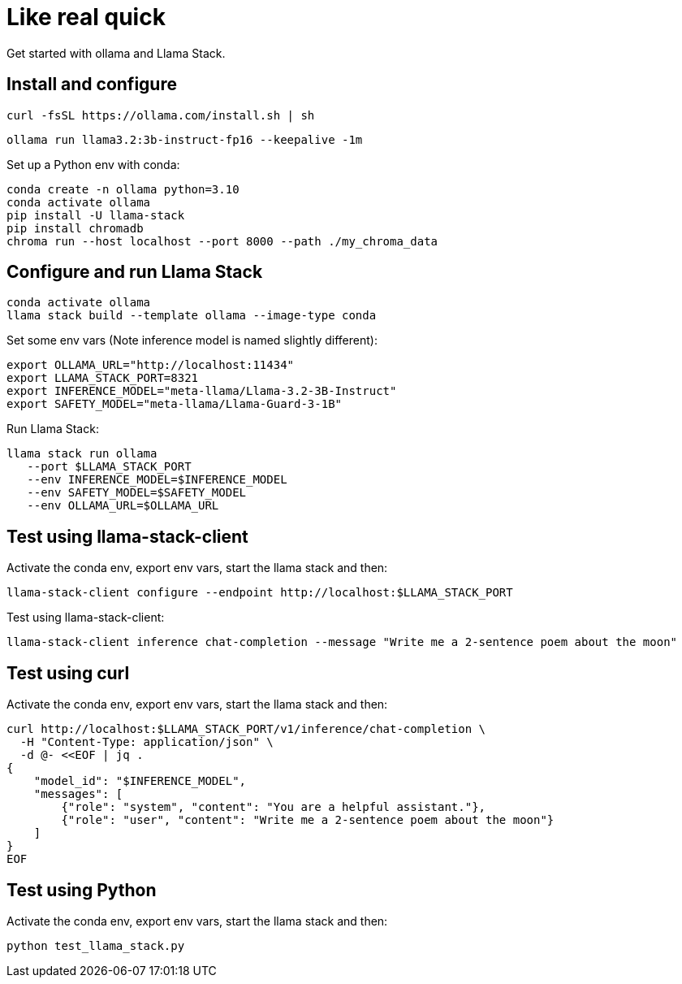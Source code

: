 = Like real quick

Get started with ollama and Llama Stack.

== Install and configure

[source,terminal]
----
curl -fsSL https://ollama.com/install.sh | sh
----

[source,terminal]
----
ollama run llama3.2:3b-instruct-fp16 --keepalive -1m
----

Set up a Python env with conda:

[source,terminal]
----
conda create -n ollama python=3.10
conda activate ollama
pip install -U llama-stack
pip install chromadb
chroma run --host localhost --port 8000 --path ./my_chroma_data
----

== Configure and run Llama Stack

[source,terminal]
----
conda activate ollama
llama stack build --template ollama --image-type conda
----

Set some env vars (Note inference model is named slightly different):

[source,terminal]
----
export OLLAMA_URL="http://localhost:11434"
export LLAMA_STACK_PORT=8321
export INFERENCE_MODEL="meta-llama/Llama-3.2-3B-Instruct"
export SAFETY_MODEL="meta-llama/Llama-Guard-3-1B"
----

Run Llama Stack:

[source,terminal]
----
llama stack run ollama
   --port $LLAMA_STACK_PORT
   --env INFERENCE_MODEL=$INFERENCE_MODEL
   --env SAFETY_MODEL=$SAFETY_MODEL
   --env OLLAMA_URL=$OLLAMA_URL
----

== Test using llama-stack-client

Activate the conda env, export env vars, start the llama stack and then:

[source,terminal]
----
llama-stack-client configure --endpoint http://localhost:$LLAMA_STACK_PORT
----

Test using llama-stack-client:

[source,terminal]
----
llama-stack-client inference chat-completion --message "Write me a 2-sentence poem about the moon"
----

== Test using curl

Activate the conda env, export env vars, start the llama stack and then:

[source,terminal]
----
curl http://localhost:$LLAMA_STACK_PORT/v1/inference/chat-completion \
  -H "Content-Type: application/json" \
  -d @- <<EOF | jq .
{
    "model_id": "$INFERENCE_MODEL",
    "messages": [
        {"role": "system", "content": "You are a helpful assistant."},
        {"role": "user", "content": "Write me a 2-sentence poem about the moon"}
    ]
}
EOF
----

== Test using Python

Activate the conda env, export env vars, start the llama stack and then:

[source,terminal]
----
python test_llama_stack.py
----
